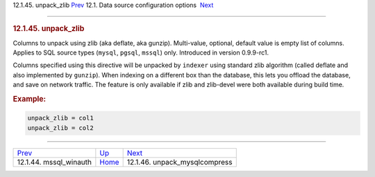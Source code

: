 .. raw:: html

   <div class="navheader">

12.1.45. unpack\_zlib
`Prev <conf-mssql-winauth.html>`__ 
12.1. Data source configuration options
 `Next <conf-unpack-mysqlcompress.html>`__

--------------

.. raw:: html

   </div>

.. raw:: html

   <div class="sect2">

.. raw:: html

   <div class="titlepage">

.. raw:: html

   <div>

.. raw:: html

   <div>

.. rubric:: 12.1.45. unpack\_zlib
   :name: unpack_zlib
   :class: title

.. raw:: html

   </div>

.. raw:: html

   </div>

.. raw:: html

   </div>

Columns to unpack using zlib (aka deflate, aka gunzip). Multi-value,
optional, default value is empty list of columns. Applies to SQL source
types (``mysql``, ``pgsql``, ``mssql``) only. Introduced in version
0.9.9-rc1.

Columns specified using this directive will be unpacked by ``indexer``
using standard zlib algorithm (called deflate and also implemented by
``gunzip``). When indexing on a different box than the database, this
lets you offload the database, and save on network traffic. The feature
is only available if zlib and zlib-devel were both available during
build time.

.. rubric:: Example:
   :name: example

.. code:: programlisting

    unpack_zlib = col1
    unpack_zlib = col2

.. raw:: html

   </div>

.. raw:: html

   <div class="navfooter">

--------------

+---------------------------------------+----------------------------------+----------------------------------------------+
| `Prev <conf-mssql-winauth.html>`__    | `Up <confgroup-source.html>`__   |  `Next <conf-unpack-mysqlcompress.html>`__   |
+---------------------------------------+----------------------------------+----------------------------------------------+
| 12.1.44. mssql\_winauth               | `Home <index.html>`__            |  12.1.46. unpack\_mysqlcompress              |
+---------------------------------------+----------------------------------+----------------------------------------------+

.. raw:: html

   </div>
